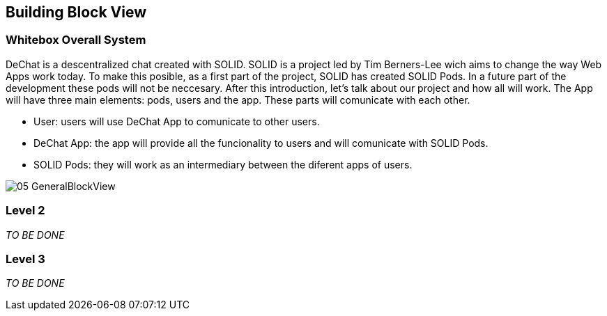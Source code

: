 [[section-building-block-view]]


== Building Block View

[role="arc42help"]

=== Whitebox Overall System

DeChat is a descentralized chat created with SOLID. SOLID is a project led by Tim Berners-Lee wich aims to change the way Web Apps work today.
To make this posible, as a first part of the project, SOLID has created SOLID Pods. In a future part of the development these pods will not be
neccesary.
After this introduction, let's talk about our project and how all will work.
The App will have three main elements: pods, users and the app. These parts will comunicate with each other.

- User: users will use DeChat App to comunicate to other users.
- DeChat App: the app will provide all the funcionality to users and will comunicate with SOLID Pods.
- SOLID Pods: they will work as an intermediary between the diferent apps of users.

image::images/05-GeneralBlockView.png[]

=== Level 2

[role="arc42help"]
****
_TO BE DONE_
****

=== Level 3

[role="arc42help"]
****
_TO BE DONE_
****